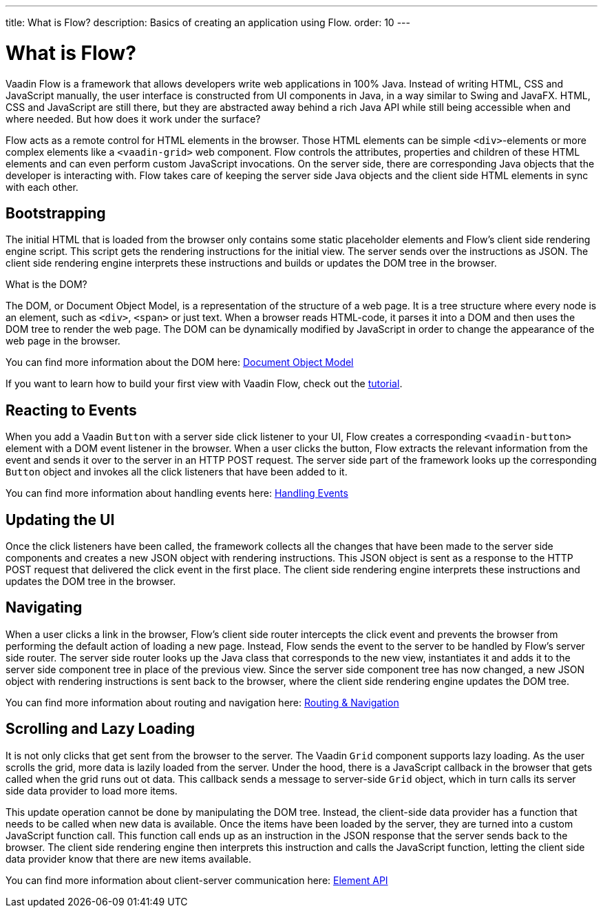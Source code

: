 ---
title: What is Flow?
description: Basics of creating an application using Flow.
order: 10
---

= What is Flow?

Vaadin Flow is a framework that allows developers write web applications in 100% Java. Instead of writing HTML, CSS and JavaScript manually, the user interface is constructed from UI components in Java, in a way similar to Swing and JavaFX. HTML, CSS and JavaScript are still there, but they are abstracted away behind a
rich Java API while still being accessible when and where needed. But how does it work under the surface?

Flow acts as a remote control for HTML elements in the browser. Those HTML elements can be simple `<div>`-elements or more complex elements like a `<vaadin-grid>` web component. Flow controls the attributes, properties and children of these HTML elements and can even perform custom JavaScript invocations. On the server side, there are corresponding Java objects that the developer is interacting with. Flow takes care of keeping the server side Java objects and the client side HTML elements in sync with each other.

== Bootstrapping

The initial HTML that is loaded from the browser only contains some static placeholder elements and Flow's client side rendering engine script. This script gets the rendering instructions for the initial view. The server sends over the instructions as JSON. The client side rendering engine interprets these instructions and builds or updates the DOM tree in the browser.

.What is the DOM?
****
The DOM, or Document Object Model, is a representation of the structure of a web page. It is a tree structure where every node is an element, such as `<div>`, `<span>` or just text. When a browser reads HTML-code, it parses it into a DOM and then uses the DOM tree to render the web page. The DOM can be dynamically modified by JavaScript in order to change the appearance of the web page in the browser. 

You can find more information about the DOM here: https://developer.mozilla.org/en-US/docs/Web/API/Document_Object_Model:[Document Object Model]
****

If you want to learn how to build your first view with Vaadin Flow, check out the <<{articles}/getting-started/tutorial#,tutorial>>.

== Reacting to Events

When you add a Vaadin `Button` with a server side click listener to your UI, Flow creates a corresponding `<vaadin-button>` element with a DOM event listener in the browser. When a user clicks the button, Flow extracts the relevant information from the event and sends it over to the server in an HTTP POST request. The server side part of the framework looks up the corresponding `Button` object and invokes all the click listeners that have been added to it.

You can find more information about handling events here: <<{articles}/flow/application/events#,Handling Events>>

== Updating the UI

Once the click listeners have been called, the framework collects all the changes that have been made to the server side components and creates a new JSON object with rendering instructions. This JSON object is sent as a response to the HTTP POST request that delivered the click event in the first place. The client side rendering engine interprets these instructions and updates the DOM tree in the browser.

== Navigating

When a user clicks a link in the browser, Flow's client side router intercepts the click event and prevents the browser from performing the default action of loading a new page. Instead, Flow sends the event to the server to be handled by Flow's server side router. The server side router looks up the Java class that corresponds to the new view, instantiates it and adds it to the server side component tree in place of the previous view. Since the server side component tree has now changed, a new JSON object with rendering instructions is sent back to the browser, where the client side rendering engine updates the DOM tree.

You can find more information about routing and navigation here: <<{articles}/flow/routing#,Routing & Navigation>>

== Scrolling and Lazy Loading

It is not only clicks that get sent from the browser to the server. The Vaadin `Grid` component supports lazy loading. As the user scrolls the grid, more data is lazily loaded from the server. Under the hood, there is a JavaScript callback in the browser that gets called when the grid runs out ot data. This callback sends a message to server-side `Grid` object, which in turn calls its server side data provider to load more items. 

This update operation cannot be done by manipulating the DOM tree. Instead, the client-side data provider has a function that needs to be called when new data is available. Once the items have been loaded by the server, they are turned into a custom JavaScript function call. This function call ends up as an instruction in the JSON response that the server sends back to the browser. The client side rendering engine then interprets this instruction and calls the JavaScript function, letting the client side data provider know that there are new items available.

You can find more information about client-server communication here: <<{articles}/flow/create-ui/element-api#,Element API>>